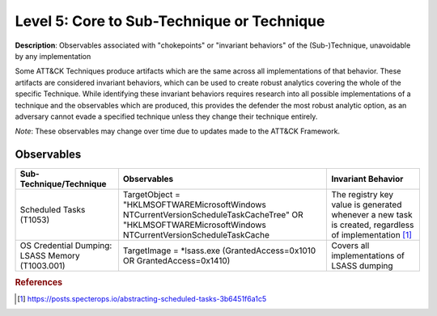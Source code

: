 .. _Technique:

-------------------------------------------
Level 5: Core to Sub-Technique or Technique
-------------------------------------------

**Description**: Observables associated with "chokepoints" or "invariant behaviors" of the (Sub-)Technique, unavoidable by any implementation

Some ATT&CK Techniques produce artifacts which are the same across all implementations of that behavior. These artifacts are considered invariant behaviors, which can be used to create robust analytics covering the whole of the specific Technique. While identifying these invariant behaviors requires research into all possible implementations of a technique and the observables which are produced, this provides the defender the most robust analytic option, as an adversary cannot evade a specified technique unless they change their technique entirely.

*Note*: These observables may change over time due to updates made to the ATT&CK Framework. 

Observables
^^^^^^^^^^^
+-------------------------------+-------------------------------------------------------------+-------------------------------------+
| Sub-Technique/Technique       | Observables                                                 | Invariant Behavior                  |
+===============================+=============================================================+=====================================+
| Scheduled Tasks (T1053)       |  TargetObject = "HKLM\SOFTWARE\Microsoft\Windows NT\        | The registry key value is generated |
|                               |  CurrentVersion\Schedule\TaskCache\Tree" OR "HKLM\SOFTWARE\ | whenever a new task is created,     |
|                               |  Microsoft\Windows NT\CurrentVersion\Schedule\TaskCache     | regardless of implementation [#f1]_ |
+-------------------------------+-------------------------------------------------------------+-------------------------------------+
| OS Credential Dumping:        | TargetImage = *lsass.exe                                    | Covers all implementations of       |
| LSASS Memory (T1003.001)      | (GrantedAccess=0x1010 OR GrantedAccess=0x1410)              | LSASS dumping                       |
+-------------------------------+-------------------------------------------------------------+-------------------------------------+


.. rubric:: References

.. [#f1] https://posts.specterops.io/abstracting-scheduled-tasks-3b6451f6a1c5